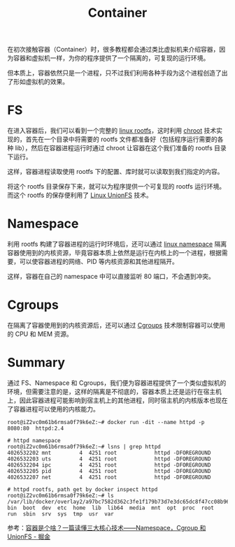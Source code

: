 :PROPERTIES:
:ID:       3A7A541A-195B-4C13-B397-25E14C9C99FE
:END:
#+TITLE: Container

在初次接触容器（Container）时，很多教程都会通过类比虚拟机来介绍容器，因为容器和虚拟机一样，为你的程序提供了一个隔离的，可复现的运行环境。

但本质上，容器依然只是一个进程，只不过我们利用各种手段为这个进程创造了出了形如虚拟机的效果。

* FS
  在进入容器后，我们可以看到一个完整的 [[id:F5DD774A-6707-4E8D-A5DF-46A34775AA7F][linux rootfs]]，这时利用 [[id:3815ECFF-2724-4A28-B873-E39E6C9C4569][chroot]] 技术实现的，首先在一个目录中将需要的 rootfs 文件都准备好（包括程序运行需要的各种 lib），然后在容器进程运行时通过 chroot 让容器在这个我们准备的 rootfs 目录下运行。

  这样，容器进程读取使用 rootfs 下的配置、库时就可以读取到我们指定的内容。

  将这个 rootfs 目录保存下来，就可以为程序提供一个可复现的 rootfs 运行环境。而这个 rootfs 的保存便利用了 [[id:92E42186-5FBE-4DF7-BF47-C184F4C6AF6E][Linux UnionFS]] 技术。

* Namespace
  利用 rootfs 构建了容器进程的运行时环境后，还可以通过 [[id:1FCC1385-CCFD-40E3-9B49-AC1151C49B9F][linux namespace]] 隔离容器使用到的内核资源，毕竟容器本质上依然是运行在内核上的一个进程，根据需要，可以使容器进程的网络、PID 等内核资源和其他进程隔开。

  这样，容器在自己的 namespace 中可以直接监听 80 端口，不会遇到冲突。

* Cgroups
  在隔离了容器使用到的内核资源后，还可以通过 [[id:4A5E3169-E60E-4C81-AE7E-18D3BDE8B86A][Cgroups]] 技术限制容器可以使用的 CPU 和 MEM 资源。

* Summary
  通过 FS、Namespace 和 Cgroups，我们便为容器进程提供了一个类似虚拟机的环境，但需要注意的是，这样的隔离是不彻底的，容器本质上还是运行在宿主机上，因此容器进程可能影响到宿主机上的其他进程，同时宿主机的内核版本也现在了容器进程可以使用的内核能力。

  #+begin_example
    root@iZ2vc0m61b6rmsa0f79k6eZ:~# docker run -dit --name httpd -p 8080:80  httpd:2.4                                                              
    
    # httpd namespace
    root@iZ2vc0m61b6rmsa0f79k6eZ:~# lsns | grep httpd
    4026532202 mnt         4  4251 root            httpd -DFOREGROUND
    4026532203 uts         4  4251 root            httpd -DFOREGROUND
    4026532204 ipc         4  4251 root            httpd -DFOREGROUND
    4026532205 pid         4  4251 root            httpd -DFOREGROUND
    4026532207 net         4  4251 root            httpd -DFOREGROUND
    
    # httpd rootfs, path get by docker inspect httpd
    root@iZ2vc0m61b6rmsa0f79k6eZ:~# ls /var/lib/docker/overlay2/a97bc7582d362c3fe1f179b73d7e3dc65dc8f47cc08b9667a62f9b305c05c9e2/merged
    bin  boot  dev  etc  home  lib  lib64  media  mnt  opt  proc  root  run  sbin  srv  sys  tmp  usr  var
  #+end_example
  
  参考：[[https://juejin.cn/post/6844904078238040078#heading-6][容器是个啥？一篇读懂三大核心技术——Namespace，Cgroup 和 UnionFS - 掘金]]

